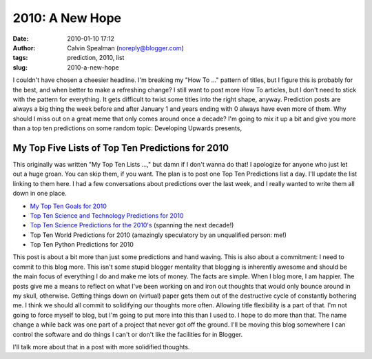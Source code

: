 2010: A New Hope
################
:date: 2010-01-10 17:12
:author: Calvin Spealman (noreply@blogger.com)
:tags: prediction, 2010, list
:slug: 2010-a-new-hope

I couldn't have chosen a cheesier headline. I'm breaking my "How To
..." pattern of titles, but I figure this is probably for the best, and
when better to make a refreshing change? I still want to post more How
To articles, but I don't need to stick with the pattern for everything.
It gets difficult to twist some titles into the right shape, anyway.
Prediction posts are always a big thing the week before and after
January 1 and years ending with 0 always have even more of them. Why
should I miss out on a great meme that only comes around once a decade?
I'm going to mix it up a bit and give you more than a top ten
predictions on some random topic:
Developing Upwards presents,

My Top Five Lists of Top Ten Predictions for 2010
=================================================

This originally was written "My Top Ten Lists ...," but damn if I don't
wanna do that!
I apologize for anyone who just let out a huge groan. You can skip them,
if you want. The plan is to post one Top Ten Predictions list a day.
I'll update the list linking to them here. I had a few conversations
about predictions over the last week, and I really wanted to write them
all down in one place.

-  `My Top Ten Goals for
   2010 <http://techblog.ironfroggy.com/2010/01/my-top-ten-goals-for-2010.html>`__
-  `Top Ten Science and Technology Predictions for
   2010 <http://techblog.ironfroggy.com/2010/01/top-ten-science-and-technology.html>`__
-  `Top Ten Science Predictions for the
   2010's <http://techblog.ironfroggy.com/2010/01/top-ten-science-and-technology_05.html>`__
   (spanning the next decade!)
-  Top Ten World Predictions for 2010 (amazingly speculatory by an
   unqualified person: me!)
-  Top Ten Python Predictions for 2010

This post is about a bit more than just some predictions and hand
waving. This is also about a commitment: I need to commit to this blog
more. This isn't some stupid blogger mentality that blogging is
inherently awesome and should be the main focus of everything I do and
make me lots of money. The facts are simple.
When I blog more, I am happier. The posts give me a means to reflect on
what I've been working on and iron out thoughts that would only bounce
around in my skull, otherwise. Getting things down on (virtual) paper
gets them out of the destructive cycle of constantly bothering me. I
think we should all commit to solidifying our thoughts more often.
Allowing title flexibility is a part of that. I'm not going to force
myself to blog, but I'm going to put more into this than I used to. I
hope to do more than that. The name change a while back was one part of
a project that never got off the ground. I'll be moving this blog
somewhere I can control the software and do things I can't or don't like
the facilities for in Blogger.

I'll talk more about that in a post with more solidified thoughts.

